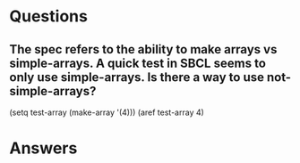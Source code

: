 * Questions

** The spec refers to the ability to make arrays vs simple-arrays. A quick test in SBCL seems to only use simple-arrays. Is there a way to use not-simple-arrays?
(setq test-array (make-array '(4)))
(aref test-array 4)


* Answers

